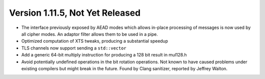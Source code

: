 Version 1.11.5, Not Yet Released
^^^^^^^^^^^^^^^^^^^^^^^^^^^^^^^^^^^^^^^^

* The interface previously exposed by AEAD modes which allows in-place
  processing of messages is now used by all cipher modes. An adaptor
  filter allows them to be used in a pipe.

* Optimized computation of XTS tweaks, producing a substantial speedup

* TLS channels now support sending a ``std::vector``

* Add a generic 64-bit multiply instruction for producing a 128 bit result
  in mul128.h

* Avoid potentially undefined operations in the bit rotation operations.  Not
  known to have caused problems under existing compilers but might break in the
  future. Found by Clang sanitizer, reported by Jeffrey Walton.
